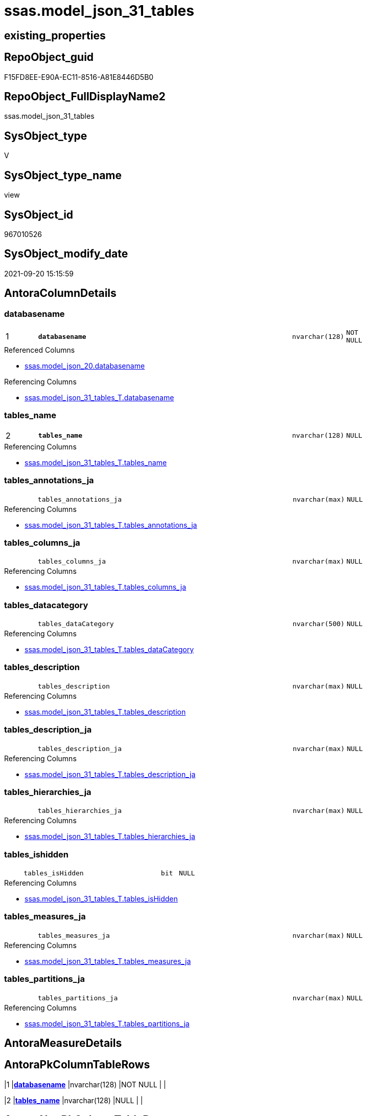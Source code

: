 // tag::HeaderFullDisplayName[]
= ssas.model_json_31_tables
// end::HeaderFullDisplayName[]

== existing_properties

// tag::existing_properties[]
:ExistsProperty--antorareferencedlist:
:ExistsProperty--antorareferencinglist:
:ExistsProperty--is_repo_managed:
:ExistsProperty--is_ssas:
:ExistsProperty--pk_index_guid:
:ExistsProperty--pk_indexpatterncolumndatatype:
:ExistsProperty--pk_indexpatterncolumnname:
:ExistsProperty--pk_indexsemanticgroup:
:ExistsProperty--referencedobjectlist:
:ExistsProperty--sql_modules_definition:
:ExistsProperty--FK:
:ExistsProperty--AntoraIndexList:
:ExistsProperty--Columns:
// end::existing_properties[]

== RepoObject_guid

// tag::RepoObject_guid[]
F15FD8EE-E90A-EC11-8516-A81E8446D5B0
// end::RepoObject_guid[]

== RepoObject_FullDisplayName2

// tag::RepoObject_FullDisplayName2[]
ssas.model_json_31_tables
// end::RepoObject_FullDisplayName2[]

== SysObject_type

// tag::SysObject_type[]
V 
// end::SysObject_type[]

== SysObject_type_name

// tag::SysObject_type_name[]
view
// end::SysObject_type_name[]

== SysObject_id

// tag::SysObject_id[]
967010526
// end::SysObject_id[]

== SysObject_modify_date

// tag::SysObject_modify_date[]
2021-09-20 15:15:59
// end::SysObject_modify_date[]

== AntoraColumnDetails

// tag::AntoraColumnDetails[]
[#column-databasename]
=== databasename

[cols="d,8m,m,m,m,d"]
|===
|1
|*databasename*
|nvarchar(128)
|NOT NULL
|
|
|===

.Referenced Columns
--
* xref:ssas.model_json_20.adoc#column-databasename[+ssas.model_json_20.databasename+]
--

.Referencing Columns
--
* xref:ssas.model_json_31_tables_t.adoc#column-databasename[+ssas.model_json_31_tables_T.databasename+]
--


[#column-tables_name]
=== tables_name

[cols="d,8m,m,m,m,d"]
|===
|2
|*tables_name*
|nvarchar(128)
|NULL
|
|
|===

.Referencing Columns
--
* xref:ssas.model_json_31_tables_t.adoc#column-tables_name[+ssas.model_json_31_tables_T.tables_name+]
--


[#column-tables_annotations_ja]
=== tables_annotations_ja

[cols="d,8m,m,m,m,d"]
|===
|
|tables_annotations_ja
|nvarchar(max)
|NULL
|
|
|===

.Referencing Columns
--
* xref:ssas.model_json_31_tables_t.adoc#column-tables_annotations_ja[+ssas.model_json_31_tables_T.tables_annotations_ja+]
--


[#column-tables_columns_ja]
=== tables_columns_ja

[cols="d,8m,m,m,m,d"]
|===
|
|tables_columns_ja
|nvarchar(max)
|NULL
|
|
|===

.Referencing Columns
--
* xref:ssas.model_json_31_tables_t.adoc#column-tables_columns_ja[+ssas.model_json_31_tables_T.tables_columns_ja+]
--


[#column-tables_datacategory]
=== tables_datacategory

[cols="d,8m,m,m,m,d"]
|===
|
|tables_dataCategory
|nvarchar(500)
|NULL
|
|
|===

.Referencing Columns
--
* xref:ssas.model_json_31_tables_t.adoc#column-tables_datacategory[+ssas.model_json_31_tables_T.tables_dataCategory+]
--


[#column-tables_description]
=== tables_description

[cols="d,8m,m,m,m,d"]
|===
|
|tables_description
|nvarchar(max)
|NULL
|
|
|===

.Referencing Columns
--
* xref:ssas.model_json_31_tables_t.adoc#column-tables_description[+ssas.model_json_31_tables_T.tables_description+]
--


[#column-tables_description_ja]
=== tables_description_ja

[cols="d,8m,m,m,m,d"]
|===
|
|tables_description_ja
|nvarchar(max)
|NULL
|
|
|===

.Referencing Columns
--
* xref:ssas.model_json_31_tables_t.adoc#column-tables_description_ja[+ssas.model_json_31_tables_T.tables_description_ja+]
--


[#column-tables_hierarchies_ja]
=== tables_hierarchies_ja

[cols="d,8m,m,m,m,d"]
|===
|
|tables_hierarchies_ja
|nvarchar(max)
|NULL
|
|
|===

.Referencing Columns
--
* xref:ssas.model_json_31_tables_t.adoc#column-tables_hierarchies_ja[+ssas.model_json_31_tables_T.tables_hierarchies_ja+]
--


[#column-tables_ishidden]
=== tables_ishidden

[cols="d,8m,m,m,m,d"]
|===
|
|tables_isHidden
|bit
|NULL
|
|
|===

.Referencing Columns
--
* xref:ssas.model_json_31_tables_t.adoc#column-tables_ishidden[+ssas.model_json_31_tables_T.tables_isHidden+]
--


[#column-tables_measures_ja]
=== tables_measures_ja

[cols="d,8m,m,m,m,d"]
|===
|
|tables_measures_ja
|nvarchar(max)
|NULL
|
|
|===

.Referencing Columns
--
* xref:ssas.model_json_31_tables_t.adoc#column-tables_measures_ja[+ssas.model_json_31_tables_T.tables_measures_ja+]
--


[#column-tables_partitions_ja]
=== tables_partitions_ja

[cols="d,8m,m,m,m,d"]
|===
|
|tables_partitions_ja
|nvarchar(max)
|NULL
|
|
|===

.Referencing Columns
--
* xref:ssas.model_json_31_tables_t.adoc#column-tables_partitions_ja[+ssas.model_json_31_tables_T.tables_partitions_ja+]
--


// end::AntoraColumnDetails[]

== AntoraMeasureDetails

// tag::AntoraMeasureDetails[]

// end::AntoraMeasureDetails[]

== AntoraPkColumnTableRows

// tag::AntoraPkColumnTableRows[]
|1
|*<<column-databasename>>*
|nvarchar(128)
|NOT NULL
|
|

|2
|*<<column-tables_name>>*
|nvarchar(128)
|NULL
|
|










// end::AntoraPkColumnTableRows[]

== AntoraNonPkColumnTableRows

// tag::AntoraNonPkColumnTableRows[]


|
|<<column-tables_annotations_ja>>
|nvarchar(max)
|NULL
|
|

|
|<<column-tables_columns_ja>>
|nvarchar(max)
|NULL
|
|

|
|<<column-tables_datacategory>>
|nvarchar(500)
|NULL
|
|

|
|<<column-tables_description>>
|nvarchar(max)
|NULL
|
|

|
|<<column-tables_description_ja>>
|nvarchar(max)
|NULL
|
|

|
|<<column-tables_hierarchies_ja>>
|nvarchar(max)
|NULL
|
|

|
|<<column-tables_ishidden>>
|bit
|NULL
|
|

|
|<<column-tables_measures_ja>>
|nvarchar(max)
|NULL
|
|

|
|<<column-tables_partitions_ja>>
|nvarchar(max)
|NULL
|
|

// end::AntoraNonPkColumnTableRows[]

== AntoraIndexList

// tag::AntoraIndexList[]

[#index-pk_model_json_31_tables]
=== pk_model_json_31_tables

* IndexSemanticGroup: xref:other/indexsemanticgroup.adoc#ssas_table[ssas_table]
+
--
* <<column-databasename>>; nvarchar(128)
* <<column-tables_name>>; nvarchar(128)
--
* PK, Unique, Real: 1, 1, 0


[#index-idx_model_json_31_tables2x_2]
=== idx_model_json_31_tables++__++2

* IndexSemanticGroup: xref:other/indexsemanticgroup.adoc#openingbracketnoblankgroupclosingbracket[no_group]
+
--
* <<column-databasename>>; nvarchar(128)
--
* PK, Unique, Real: 0, 0, 0

// end::AntoraIndexList[]

== AntoraParameterList

// tag::AntoraParameterList[]

// end::AntoraParameterList[]

== Other tags

source: property.RepoObjectProperty_cross As rop_cross


=== additional_reference_csv

// tag::additional_reference_csv[]

// end::additional_reference_csv[]


=== AdocUspSteps

// tag::adocuspsteps[]

// end::adocuspsteps[]


=== AntoraReferencedList

// tag::antorareferencedlist[]
* xref:ssas.model_json_20.adoc[]
// end::antorareferencedlist[]


=== AntoraReferencingList

// tag::antorareferencinglist[]
* xref:ssas.model_json_31_tables_t.adoc[]
* xref:ssas.usp_persist_model_json_31_tables_t.adoc[]
// end::antorareferencinglist[]


=== Description

// tag::description[]

// end::description[]


=== exampleUsage

// tag::exampleusage[]

// end::exampleusage[]


=== exampleUsage_2

// tag::exampleusage_2[]

// end::exampleusage_2[]


=== exampleUsage_3

// tag::exampleusage_3[]

// end::exampleusage_3[]


=== exampleUsage_4

// tag::exampleusage_4[]

// end::exampleusage_4[]


=== exampleUsage_5

// tag::exampleusage_5[]

// end::exampleusage_5[]


=== exampleWrong_Usage

// tag::examplewrong_usage[]

// end::examplewrong_usage[]


=== has_execution_plan_issue

// tag::has_execution_plan_issue[]

// end::has_execution_plan_issue[]


=== has_get_referenced_issue

// tag::has_get_referenced_issue[]

// end::has_get_referenced_issue[]


=== has_history

// tag::has_history[]

// end::has_history[]


=== has_history_columns

// tag::has_history_columns[]

// end::has_history_columns[]


=== InheritanceType

// tag::inheritancetype[]

// end::inheritancetype[]


=== is_persistence

// tag::is_persistence[]

// end::is_persistence[]


=== is_persistence_check_duplicate_per_pk

// tag::is_persistence_check_duplicate_per_pk[]

// end::is_persistence_check_duplicate_per_pk[]


=== is_persistence_check_for_empty_source

// tag::is_persistence_check_for_empty_source[]

// end::is_persistence_check_for_empty_source[]


=== is_persistence_delete_changed

// tag::is_persistence_delete_changed[]

// end::is_persistence_delete_changed[]


=== is_persistence_delete_missing

// tag::is_persistence_delete_missing[]

// end::is_persistence_delete_missing[]


=== is_persistence_insert

// tag::is_persistence_insert[]

// end::is_persistence_insert[]


=== is_persistence_truncate

// tag::is_persistence_truncate[]

// end::is_persistence_truncate[]


=== is_persistence_update_changed

// tag::is_persistence_update_changed[]

// end::is_persistence_update_changed[]


=== is_repo_managed

// tag::is_repo_managed[]
0
// end::is_repo_managed[]


=== is_ssas

// tag::is_ssas[]
0
// end::is_ssas[]


=== microsoft_database_tools_support

// tag::microsoft_database_tools_support[]

// end::microsoft_database_tools_support[]


=== MS_Description

// tag::ms_description[]

// end::ms_description[]


=== persistence_source_RepoObject_fullname

// tag::persistence_source_repoobject_fullname[]

// end::persistence_source_repoobject_fullname[]


=== persistence_source_RepoObject_fullname2

// tag::persistence_source_repoobject_fullname2[]

// end::persistence_source_repoobject_fullname2[]


=== persistence_source_RepoObject_guid

// tag::persistence_source_repoobject_guid[]

// end::persistence_source_repoobject_guid[]


=== persistence_source_RepoObject_xref

// tag::persistence_source_repoobject_xref[]

// end::persistence_source_repoobject_xref[]


=== pk_index_guid

// tag::pk_index_guid[]
03B0C093-EC0A-EC11-8516-A81E8446D5B0
// end::pk_index_guid[]


=== pk_IndexPatternColumnDatatype

// tag::pk_indexpatterncolumndatatype[]
nvarchar(128),nvarchar(128)
// end::pk_indexpatterncolumndatatype[]


=== pk_IndexPatternColumnName

// tag::pk_indexpatterncolumnname[]
databasename,tables_name
// end::pk_indexpatterncolumnname[]


=== pk_IndexSemanticGroup

// tag::pk_indexsemanticgroup[]
ssas_table
// end::pk_indexsemanticgroup[]


=== ReferencedObjectList

// tag::referencedobjectlist[]
* [ssas].[model_json_20]
// end::referencedobjectlist[]


=== usp_persistence_RepoObject_guid

// tag::usp_persistence_repoobject_guid[]

// end::usp_persistence_repoobject_guid[]


=== UspExamples

// tag::uspexamples[]

// end::uspexamples[]


=== uspgenerator_usp_id

// tag::uspgenerator_usp_id[]

// end::uspgenerator_usp_id[]


=== UspParameters

// tag::uspparameters[]

// end::uspparameters[]

== Boolean Attributes

source: property.RepoObjectProperty WHERE property_int = 1

// tag::boolean_attributes[]

// end::boolean_attributes[]

== sql_modules_definition

// tag::sql_modules_definition[]
[%collapsible]
=======
[source,sql]
----

/*
--check

Select
    Distinct
    j2.[Key]
  , j2.Type
From
    ssas.model_json_20                       As T1
    Cross Apply OpenJson ( T1.l2_tables_ja ) As j1
    Cross Apply OpenJson ( j1.Value ) As j2
order by
    j2.[Key]
  , j2.Type

Go
*/

CREATE View ssas.model_json_31_tables
As
Select
    T1.databasename
  --, T1.l1_name
  --, T1.l1_compatibilityLevel
  --, T1.l1_id
  --, T1.l2_name
  --, T1.l2_annotations_ja
  --, T1.l2_culture
  --, T1.l2_cultures_ja
  --, T1.l2_dataSources_ja
  --, T1.l2_perspectives_ja
  --, T1.l2_relationships_ja
  --, T1.l2_roles_ja
  --, T1.l2_tables_ja
  , j2.tables_name
  , j2.tables_annotations_ja
  , j2.tables_columns_ja
  , j2.tables_dataCategory
  , j2.tables_description
  , j2.tables_description_ja
  , j2.tables_hierarchies_ja
  , j2.tables_isHidden
  , j2.tables_measures_ja
  , j2.tables_partitions_ja
From
    ssas.model_json_20                       As T1
    Cross Apply OpenJson ( T1.l2_tables_ja ) As j1
    Cross Apply
    OpenJson ( j1.Value )
    With
    (
        tables_name NVarchar ( 128 ) N'$.name'
      , tables_annotations_ja NVarchar ( Max ) N'$.annotations' As Json
      , tables_columns_ja NVarchar ( Max ) N'$.columns' As Json
      , tables_dataCategory NVarchar ( 500 ) N'$.dataCategory'
      , tables_description NVarchar ( Max ) N'$.description'
      , tables_description_ja NVarchar ( Max ) N'$.description' As Json
      , tables_hierarchies_ja NVarchar ( Max ) N'$.hierarchies' As Json
      , tables_isHidden Bit N'$.isHidden'
      , tables_measures_ja NVarchar ( Max ) N'$.measures' As Json
      , tables_partitions_ja NVarchar ( Max ) N'$.partitions' As Json
    ) As j2

----
=======
// end::sql_modules_definition[]


